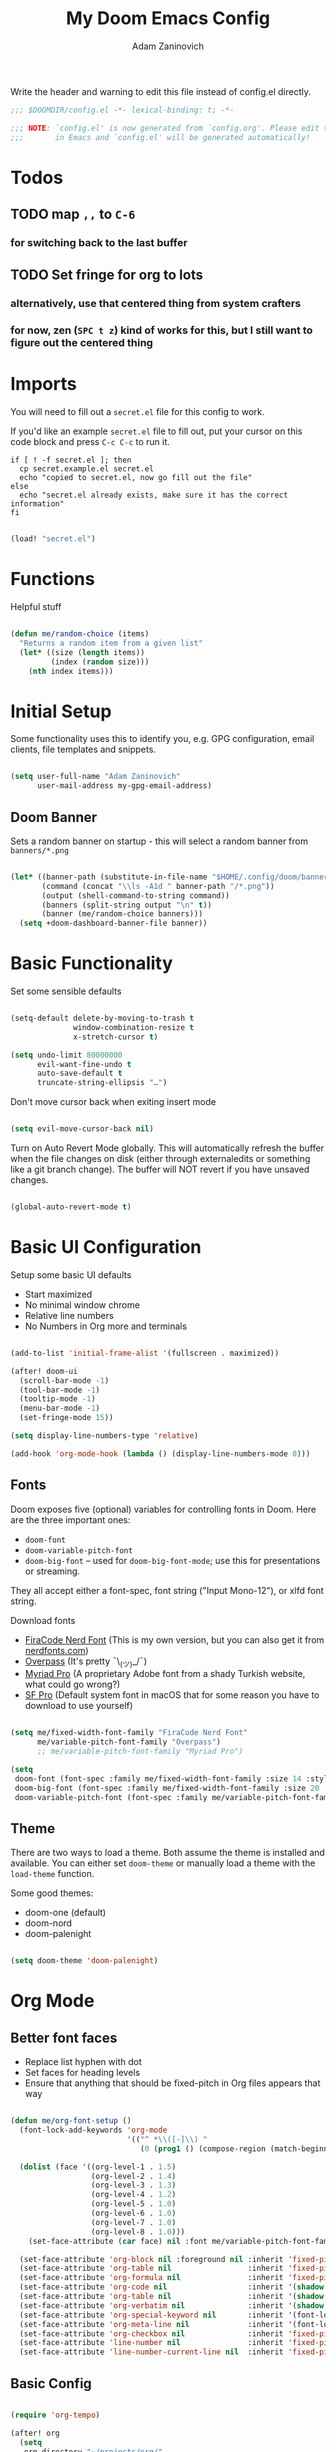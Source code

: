 #+title:  My Doom Emacs Config
#+author: Adam Zaninovich
#+PROPERTY: header-args:emacs-lisp :tangle ./config.el

Write the header and warning to edit this file instead of config.el directly.
#+begin_src emacs-lisp
;;; $DOOMDIR/config.el -*- lexical-binding: t; -*-

;;; NOTE: `config.el' is now generated from `config.org'. Please edit that file
;;;       in Emacs and `config.el' will be generated automatically!
#+end_src

* Table of Contents :TOC_2:noexport:
- [[#todos][Todos]]
  - [[#map--to-c-6][map =,,= to =C-6=]]
  - [[#set-fringe-for-org-to-lots][Set fringe for org to lots]]
- [[#imports][Imports]]
- [[#functions][Functions]]
- [[#initial-setup][Initial Setup]]
  - [[#doom-banner][Doom Banner]]
- [[#basic-functionality][Basic Functionality]]
- [[#basic-ui-configuration][Basic UI Configuration]]
  - [[#fonts][Fonts]]
  - [[#theme][Theme]]
- [[#org-mode][Org Mode]]
  - [[#better-font-faces][Better font faces]]
  - [[#basic-config][Basic Config]]
  - [[#auto-tangle-configuration-files][Auto-tangle Configuration Files]]
- [[#plugin-config][Plugin Config]]
  - [[#doom-modeline][Doom Modeline]]
  - [[#evil][EVIL]]
  - [[#magit][Magit]]
  - [[#flycheck][Flycheck]]
  - [[#treemacs][Treemacs]]
  - [[#tabs][Tabs]]
  - [[#lsp][LSP]]
  - [[#projectile][Projectile]]
  - [[#evil-snipe][Evil-Snipe]]
  - [[#elixir][Elixir]]
- [[#key-bindings][Key Bindings]]
- [[#additional-information][Additional Information]]

* Todos
** TODO map =,,= to =C-6=
*** for switching back to the last buffer
** TODO Set fringe for org to lots
*** alternatively, use that centered thing from system crafters
*** for now, zen (=SPC t z=) kind of works for this, but I still want to figure out the centered thing

* Imports

You will need to fill out a =secret.el= file for this config to work.

If you'd like an example =secret.el= file to fill out, put your cursor on this code block and press =C-c C-c= to run it.
#+begin_src shell :results output verbatim
if [ ! -f secret.el ]; then
  cp secret.example.el secret.el
  echo "copied to secret.el, now go fill out the file"
else
  echo "secret.el already exists, make sure it has the correct information"
fi
#+end_src

#+begin_src emacs-lisp

(load! "secret.el")

#+end_src

* Functions

Helpful stuff

#+begin_src emacs-lisp

(defun me/random-choice (items)
  "Returns a random item from a given list"
  (let* ((size (length items))
         (index (random size)))
    (nth index items)))

#+end_src

* Initial Setup

Some functionality uses this to identify you, e.g. GPG configuration, email clients, file templates and snippets.

#+begin_src emacs-lisp

(setq user-full-name "Adam Zaninovich"
      user-mail-address my-gpg-email-address)

#+end_src

** Doom Banner

Sets a random banner on startup - this will select a random banner from ~banners/*.png~

#+begin_src emacs-lisp

(let* ((banner-path (substitute-in-file-name "$HOME/.config/doom/banners"))
       (command (concat "\\ls -A1d " banner-path "/*.png"))
       (output (shell-command-to-string command))
       (banners (split-string output "\n" t))
       (banner (me/random-choice banners)))
  (setq +doom-dashboard-banner-file banner))

#+end_src

* Basic Functionality

Set some sensible defaults

#+begin_src emacs-lisp

(setq-default delete-by-moving-to-trash t
              window-combination-resize t
              x-stretch-cursor t)

(setq undo-limit 80000000
      evil-want-fine-undo t
      auto-save-default t
      truncate-string-ellipsis "…")

#+end_src

Don't move cursor back when exiting insert mode

#+begin_src emacs-lisp

(setq evil-move-cursor-back nil)

#+end_src

Turn on Auto Revert Mode globally. This will automatically refresh the buffer when the file changes on disk (either through externaledits or something like a git branch change). The buffer will NOT revert if you have unsaved changes.

#+begin_src emacs-lisp

(global-auto-revert-mode t)

#+end_src

* Basic UI Configuration

Setup some basic UI defaults

- Start maximized
- No minimal window chrome
- Relative line numbers
- No Numbers in Org more and terminals

#+begin_src emacs-lisp

(add-to-list 'initial-frame-alist '(fullscreen . maximized))

(after! doom-ui
  (scroll-bar-mode -1)
  (tool-bar-mode -1)
  (tooltip-mode -1)
  (menu-bar-mode -1)
  (set-fringe-mode 15))

(setq display-line-numbers-type 'relative)

(add-hook 'org-mode-hook (lambda () (display-line-numbers-mode 0)))

#+end_src

** Fonts

Doom exposes five (optional) variables for controlling fonts in Doom. Here are the three important ones:

- ~doom-font~
- ~doom-variable-pitch-font~
- ~doom-big-font~ -- used for ~doom-big-font-mode~; use this for presentations or streaming.

They all accept either a font-spec, font string ("Input Mono-12"), or xlfd font string.

Download fonts
+ [[https://github.com/adamzaninovich/fira-code-nerd-font-linux-mac-otf][FiraCode Nerd Font]] (This is my own version, but you can also get it from [[https://www.nerdfonts.com/][nerdfonts.com]])
+ [[https://overpassfont.org/][Overpass]] (It's pretty ¯\_(ツ)_/¯)
+ [[https://www.cufonfonts.com/font/myriad-pro][Myriad Pro]] (A proprietary Adobe font from a shady Turkish website, what could go wrong?)
+ [[https://developer.apple.com/fonts/][SF Pro]] (Default system font in macOS that for some reason you have to download to use yourself)

#+begin_src emacs-lisp

(setq me/fixed-width-font-family "FiraCode Nerd Font"
      me/variable-pitch-font-family "Overpass")
      ;; me/variable-pitch-font-family "Myriad Pro")

(setq
 doom-font (font-spec :family me/fixed-width-font-family :size 14 :style "Retina")
 doom-big-font (font-spec :family me/fixed-width-font-family :size 20 :style "Retina")
 doom-variable-pitch-font (font-spec :family me/variable-pitch-font-family :size 16 :style "Regular"))

#+end_src

** Theme

There are two ways to load a theme. Both assume the theme is installed and available. You can either set ~doom-theme~ or manually load a theme with the ~load-theme~ function.

Some good themes:
- doom-one (default)
- doom-nord
- doom-palenight

#+begin_src emacs-lisp

(setq doom-theme 'doom-palenight)

#+end_src

* Org Mode
** Better font faces

- Replace list hyphen with dot
- Set faces for heading levels
- Ensure that anything that should be fixed-pitch in Org files appears that way

#+begin_src emacs-lisp

(defun me/org-font-setup ()
  (font-lock-add-keywords 'org-mode
                          '(("^ *\\([-]\\) "
                             (0 (prog1 () (compose-region (match-beginning 1) (match-end 1) "•"))))))

  (dolist (face '((org-level-1 . 1.5)
                  (org-level-2 . 1.4)
                  (org-level-3 . 1.3)
                  (org-level-4 . 1.2)
                  (org-level-5 . 1.0)
                  (org-level-6 . 1.0)
                  (org-level-7 . 1.0)
                  (org-level-8 . 1.0)))
    (set-face-attribute (car face) nil :font me/variable-pitch-font-family :weight 'Semibold :height (cdr face)))

  (set-face-attribute 'org-block nil :foreground nil :inherit 'fixed-pitch)
  (set-face-attribute 'org-table nil                 :inherit 'fixed-pitch)
  (set-face-attribute 'org-formula nil               :inherit 'fixed-pitch)
  (set-face-attribute 'org-code nil                  :inherit '(shadow fixed-pitch))
  (set-face-attribute 'org-table nil                 :inherit '(shadow fixed-pitch))
  (set-face-attribute 'org-verbatim nil              :inherit '(shadow fixed-pitch))
  (set-face-attribute 'org-special-keyword nil       :inherit '(font-lock-comment-face fixed-pitch))
  (set-face-attribute 'org-meta-line nil             :inherit '(font-lock-comment-face fixed-pitch))
  (set-face-attribute 'org-checkbox nil              :inherit 'fixed-pitch)
  (set-face-attribute 'line-number nil               :inherit 'fixed-pitch)
  (set-face-attribute 'line-number-current-line nil  :inherit 'fixed-pitch))

#+end_src

** Basic Config

#+begin_src emacs-lisp

(require 'org-tempo)

(after! org
  (setq
   org-directory "~/projects/org/"
   org-agenda-files '("~/projects/org/agenda.org" "~/projects/org/todo.org")
   org-log-done 'time)

  (add-to-list 'org-structure-template-alist '("el"  . "src emacs-lisp"))
  (add-to-list 'org-structure-template-alist '("sh"  . "src shell"))
  (add-to-list 'org-structure-template-alist '("iex" . "src elixir"))

  (org-indent-mode)
  (variable-pitch-mode 1)
  (visual-line-mode 1)
  (me/org-font-setup))

#+end_src

** Auto-tangle Configuration Files

#+begin_src emacs-lisp

(defun me/org-babel-tangle-config ()
  (when (string-equal (buffer-file-name)
                      (expand-file-name "~/.config/doom/config.org"))
    (let ((org-confirm-babel-evaluate nil))
      (org-babel-tangle))))

(add-hook 'org-mode-hook (lambda () (add-hook 'after-save-hook #'me/org-babel-tangle-config)))

#+end_src

* Plugin Config
** Doom Modeline
+ show mode icons
+ make the modeline /slightly/ taller
+ show the project name in the modeline

#+begin_src emacs-lisp

(after! doom-modeline
  (setq
   doom-modeline-major-mode-icon t
   doom-modeline-height 35
   doom-modeline-persp-name t))

#+end_src

Display the current time in the modeline (without date or load average)

#+begin_src emacs-lisp

(setq display-time-day-and-date nil
      display-time-default-load-average nil)

(display-time-mode 1)

#+end_src

If there is a battery, as in, on a laptop, then display it in the modeline

#+begin_src emacs-lisp

(if (equal "Battery status not available"
           (battery))
    (display-battery-mode 0)
    (display-battery-mode 1))

#+end_src

LF UTF-8 is the default file encoding, and thus not worth noting in the modeline. So, let’s conditionally hide it and only show the encoding when it's different

#+begin_src emacs-lisp

(defun me/doom-modeline-conditional-buffer-encoding ()
  "We expect the encoding to be LF UTF-8, so only show the modeline when this is not the case"
  (setq-local doom-modeline-buffer-encoding
              (unless (and (memq (plist-get (coding-system-plist buffer-file-coding-system) :category)
                                 '(coding-category-undecided coding-category-utf-8))
                           (not (memq (coding-system-eol-type buffer-file-coding-system) '(1 2))))
                t)))

(add-hook 'after-change-major-mode-hook #'me/doom-modeline-conditional-buffer-encoding)

#+end_src

** EVIL

I don’t use evil-escape-mode, so I may as well turn it off, I’ve heard it contributes a typing delay. I’m not sure it’s much, but it is an extra pre-command-hook that I don’t benefit from, so...

#+begin_src emacs-lisp

(after! evil-escape (evil-escape-mode -1))

#+end_src

** Magit

#+BEGIN_SRC emacs-lisp

(setq magit-revision-show-gravatars '("^Author:     " . "^Commit:     "))

#+END_SRC

** Flycheck

Turns off proselint because it complains when I cuss and we can't have that

#+begin_src emacs-lisp

(setq-default flycheck-disabled-checkers '(proselint))

#+end_src

** Treemacs

Set Treemacs visual config and theme

#+begin_src emacs-lisp

(setq
 treemacs-width 30
 treemacs-follow-mode t
 treemacs-position 'left
 doom-themes-treemacs-theme "doom-colors")

#+end_src

** Tabs

Set Centaur tabs visuals and font

#+begin_src emacs-lisp

(after! centaur-tabs
  (setq
   centaur-tabs-style "bar"
   centaur-tabs-set-bar 'none
   centaur-tabs-bar-height 30
   centaur-tabs-height 28)

  (centaur-tabs-change-fonts me/variable-pitch-font-family 150)

  (defun centaur-tabs-buffer-groups ()
    "`centaur-tabs-buffer-groups' control buffers' group rules.

    Group centaur-tabs with mode if buffer is derived from `eshell-mode'
    `emacs-lisp-mode' `dired-mode' `org-mode' `magit-mode'.
    All buffer name start with * will group to \"Emacs\".
    Other buffer group by `centaur-tabs-get-group-name' with project name."
    (list
     (cond
      ((or (string-equal "*" (substring (buffer-name) 0 1))
           (memq major-mode '(magit-process-mode
                              magit-status-mode
                              magit-diff-mode
                              magit-log-mode
                              magit-file-mode
                              magit-blob-mode
                              magit-blame-mode
                              )))
       "Emacs")
      ((derived-mode-p 'eshell-mode) "EShell")
      ((derived-mode-p 'dired-mode) "Dired")
      ;; ((derived-mode-p 'emacs-lisp-mode) "Elisp")
      ;; ((memq major-mode '(org-mode org-agenda-mode diary-mode)) "OrgMode")
      (t
       (centaur-tabs-get-group-name (current-buffer))))))
  )

#+end_src

** LSP

Do not watch files because it's annoying when it asks every time

#+begin_src emacs-lisp

(setq lsp-enable-file-watchers nil)

#+end_src

*** TODO Figure out how to make LSP ignore certain files so that it can watch a reasonable amount of files without asking or slowing things down

** Projectile

Set Projectile project search path. Refresh projects with ~M-x projectile-discover-projects-in-search-path~.

#+begin_src emacs-lisp

(after! projectile
  (setq projectile-project-search-path '("~/projects/")))

#+end_src

** Evil-Snipe

Disable evil-snipe mode so that =S= and =s= work as they do in vim

#+begin_src emacs-lisp

(after! evil-snipe (evil-snipe-mode -1))

#+end_src

** Elixir

Create a buffer-local hook to run elixir-format on save, only when we enable elixir-mode.

#+begin_src emacs-lisp

(add-hook 'elixir-mode-hook
          (lambda () (add-hook 'before-save-hook 'elixir-format nil t)))
(add-hook 'elixir-format-hook (lambda ()
                                (if (projectile-project-p)
                                    (setq elixir-format-arguments
                                          (list "--dot-formatter"
                                                (concat (locate-dominating-file buffer-file-name ".formatter.exs") ".formatter.exs")))
                                  (setq elixir-format-arguments nil))))

#+end_src

* Key Bindings

#+begin_src emacs-lisp

(map! :desc "Open Dired here" :n "-" #'dired-jump)

(map! :desc "Next Tab" :g "s-}" #'centaur-tabs-forward)
(map! :desc "Previous Tab" :g "s-{" #'centaur-tabs-backward)

(map! :desc "Decrease current window width" :g "s-[" #'evil-window-decrease-width)
(map! :desc "Increase current window width" :g "s-]" #'evil-window-increase-width)

#+end_src

* Additional Information

Here are some additional functions/macros that could help you configure Doom:

- ~load!~ for loading external *.el files relative to this one
- ~use-package!~ for configuring packages
- ~after!~ for running code after a package has loaded
- ~add-load-path!~ for adding directories to the ~load-path~, relative to
  this file. Emacs searches the ~load-path~ when you load packages with
  ~require~ or ~use-package~.
- ~map!~ for binding new keys

To get information about any of these functions/macros, move the cursor over
the highlighted symbol at press =k= (non-evil users must press =C-c c k=).
This will open documentation for it, including demos of how they are used.

You can also try =gd= (or =C-c c d=) to jump to their definition and see how
they are implemented.
